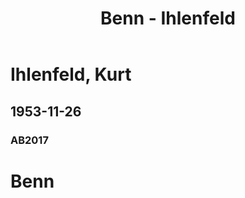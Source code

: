 #+STARTUP: content
#+STARTUP: showall
 #+STARTUP: showeverything
#+TITLE: Benn - Ihlenfeld

* Ihlenfeld, Kurt
:PROPERTIES:
:EMPF:     1
:FROM: Benn
:TO: Ihlenfeld, Kurt
:GEB: 1901
:TOD: 1972
:END:      
** 1953-11-26
   :PROPERTIES:
   :CUSTOM_ID: ih1953-11-26
   :TRAD: AdK/Ihlenfeld
   :ORT: Berlin
   :END:
*** AB2017
    :PROPERTIES:
    :NR:       236
    :S:        280-81
    :AUSL:     
    :FAKS:     
    :S_KOM:    555-56
    :VORL:     
    :END:

* Benn
:PROPERTIES:
:FROM: Ihlenfeld, Kurt
:TO: Benn
:END:
